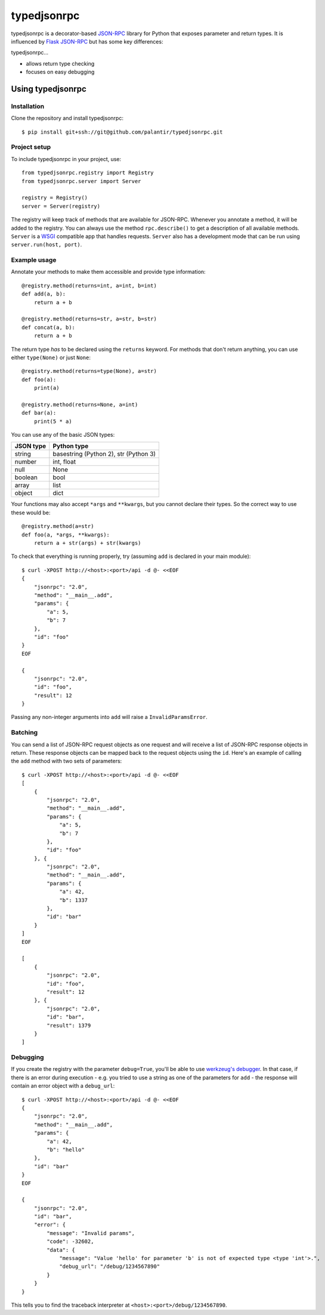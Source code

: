 ..
    Copyright 2015 Palantir Technologies, Inc.

    Licensed under the Apache License, Version 2.0 (the "License");
    you may not use this file except in compliance with the License.
    You may obtain a copy of the License at

        http://www.apache.org/licenses/LICENSE-2.0

    Unless required by applicable law or agreed to in writing, software
    distributed under the License is distributed on an "AS IS" BASIS,
    WITHOUT WARRANTIES OR CONDITIONS OF ANY KIND, either express or implied.
    See the License for the specific language governing permissions and
    limitations under the License.

============
typedjsonrpc
============
typedjsonrpc is a decorator-based `JSON-RPC <http://www.jsonrpc.org/specification>`_ library for
Python that exposes parameter and return types. It is influenced by
`Flask JSON-RPC <https://github.com/cenobites/flask-jsonrpc>`_ but has some key differences:

typedjsonrpc...

* allows return type checking
* focuses on easy debugging

Using typedjsonrpc
==================
Installation
------------
Clone the repository and install typedjsonrpc::

    $ pip install git+ssh://git@github.com/palantir/typedjsonrpc.git

Project setup
-------------
To include typedjsonrpc in your project, use::

    from typedjsonrpc.registry import Registry
    from typedjsonrpc.server import Server

    registry = Registry()
    server = Server(registry)

The registry will keep track of methods that are available for JSON-RPC. Whenever you annotate
a method, it will be added to the registry. You can always use the method ``rpc.describe()`` to get
a description of all available methods. ``Server`` is a
`WSGI <http://wsgi.readthedocs.org/en/latest/>`_ compatible app that handles requests. ``Server``
also has a development mode that can be run using ``server.run(host, port)``.

Example usage
-------------
Annotate your methods to make them accessible and provide type information::

    @registry.method(returns=int, a=int, b=int)
    def add(a, b):
        return a + b

    @registry.method(returns=str, a=str, b=str)
    def concat(a, b):
        return a + b

The return type *has* to be declared using the ``returns`` keyword. For methods that don't return
anything, you can use either ``type(None)`` or just ``None``::

    @registry.method(returns=type(None), a=str)
    def foo(a):
        print(a)

    @registry.method(returns=None, a=int)
    def bar(a):
        print(5 * a)

You can use any of the basic JSON types:

==========  =====================================
JSON type   Python type
==========  =====================================
string      basestring (Python 2), str (Python 3)
number      int, float
null        None
boolean     bool
array       list
object      dict
==========  =====================================

Your functions may also accept ``*args`` and ``**kwargs``, but you cannot declare their types. So
the correct way to use these would be::

    @registry.method(a=str)
    def foo(a, *args, **kwargs):
        return a + str(args) + str(kwargs)

To check that everything is running properly, try (assuming ``add`` is declared in your main
module)::

    $ curl -XPOST http://<host>:<port>/api -d @- <<EOF
    {
        "jsonrpc": "2.0",
        "method": "__main__.add",
        "params": {
            "a": 5,
            "b": 7
        },
        "id": "foo"
    }
    EOF

    {
        "jsonrpc": "2.0",
        "id": "foo",
        "result": 12
    }

Passing any non-integer arguments into ``add`` will raise a ``InvalidParamsError``.

Batching
--------
You can send a list of JSON-RPC request objects as one request and will receive a list of JSON-RPC
response objects in return. These response objects can be mapped back to the request objects using
the ``id``. Here's an example of calling the ``add`` method with two sets of parameters::

    $ curl -XPOST http://<host>:<port>/api -d @- <<EOF
    [
        {
            "jsonrpc": "2.0",
            "method": "__main__.add",
            "params": {
                "a": 5,
                "b": 7
            },
            "id": "foo"
        }, {
            "jsonrpc": "2.0",
            "method": "__main__.add",
            "params": {
                "a": 42,
                "b": 1337
            },
            "id": "bar"
        }
    ]
    EOF

    [
        {
            "jsonrpc": "2.0",
            "id": "foo",
            "result": 12
        }, {
            "jsonrpc": "2.0",
            "id": "bar",
            "result": 1379
        }
    ]

Debugging
---------
If you create the registry with the parameter ``debug=True``, you'll be able to use
`werkzeug's debugger <http://werkzeug.pocoo.org/docs/0.10/debug/>`_. In that case, if there is an
error during execution - e.g. you tried to use a string as one of the parameters for ``add`` - the
response will contain an error object with a ``debug_url``::

    $ curl -XPOST http://<host>:<port>/api -d @- <<EOF
    {
        "jsonrpc": "2.0",
        "method": "__main__.add",
        "params": {
            "a": 42,
            "b": "hello"
        },
        "id": "bar"
    }
    EOF

    {
        "jsonrpc": "2.0",
        "id": "bar",
        "error": {
            "message": "Invalid params",
            "code": -32602,
            "data": {
                "message": "Value 'hello' for parameter 'b' is not of expected type <type 'int'>.",
                "debug_url": "/debug/1234567890"
            }
        }
    }

This tells you to find the traceback interpreter at ``<host>:<port>/debug/1234567890``.
